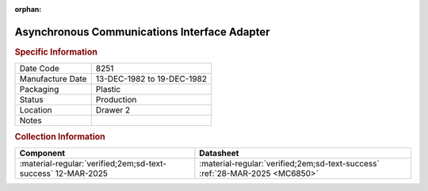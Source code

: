 :orphan:

.. _MC68B50P:

Asynchronous Communications Interface Adapter
============================================= 

.. image:: ../../../images/Hardware/ICs/MC68B50P.png
   :width: 400
   :align: center

.. rubric:: Specific Information

.. csv-table:: 
   :widths: auto

   "Date Code","8251"
   "Manufacture Date","13-DEC-1982 to 19-DEC-1982"
   "Packaging","Plastic"
   "Status","Production"
   "Location","Drawer 2"
   "Notes",""

.. rubric:: Collection Information

.. csv-table:: 
   :header: "Component","Datasheet"
   :widths: auto

   :material-regular:`verified;2em;sd-text-success` 12-MAR-2025,:material-regular:`verified;2em;sd-text-success` :ref:`28-MAR-2025 <MC6850>`

